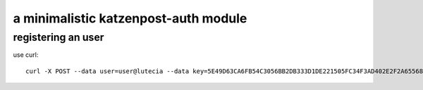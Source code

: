 a minimalistic katzenpost-auth module
=====================================

registering an user
-------------------

use curl::
  
  curl -X POST --data user=user@lutecia --data key=5E49D63CA6FB54C3056BB2DB333D1DE221505FC34F3AD402E2F2A65568C92301 http://lutecia:7900/
